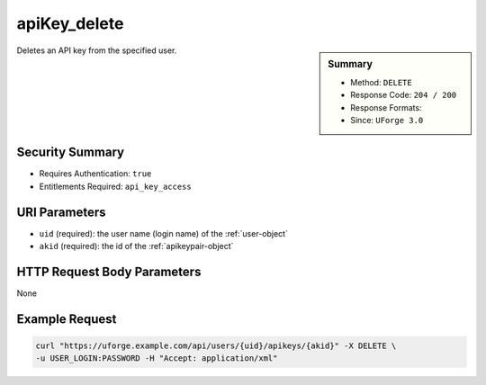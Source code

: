 .. Copyright FUJITSU LIMITED 2019

.. _apiKey-delete:

apiKey_delete
-------------

.. function:: DELETE /users/{uid}/apikeys/{akid}

.. sidebar:: Summary

	* Method: ``DELETE``
	* Response Code: ``204 / 200``
	* Response Formats: 
	* Since: ``UForge 3.0``

Deletes an API key from the specified user.

Security Summary
~~~~~~~~~~~~~~~~

* Requires Authentication: ``true``
* Entitlements Required: ``api_key_access``

URI Parameters
~~~~~~~~~~~~~~

* ``uid`` (required): the user name (login name) of the :ref:`user-object`
* ``akid`` (required): the id of the :ref:`apikeypair-object`

HTTP Request Body Parameters
~~~~~~~~~~~~~~~~~~~~~~~~~~~~

None

Example Request
~~~~~~~~~~~~~~~

.. code-block:: bash

	curl "https://uforge.example.com/api/users/{uid}/apikeys/{akid}" -X DELETE \
	-u USER_LOGIN:PASSWORD -H "Accept: application/xml"

.. seealso::

	 * :ref:`apiKey-create`
	 * :ref:`apiKey-getAll`
	 * :ref:`apiKey-update`
	 * :ref:`apikeypairs-object`
	 * :ref:`user-object`
